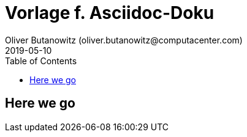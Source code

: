 = Vorlage f. Asciidoc-Doku
Oliver Butanowitz (oliver.butanowitz@computacenter.com)
2019-05-10
:doctype: article
:toc:
:toclevels: 2
:producer: Asciidoctor
:keywords: adoc, asciidoc, docs
:imagesdir: img/
:toclevels: 2
:source-highlighter: rouge
:src_numbered: numbered
:hardbreaks:
:pagenums:
:icons: font
:table-caption!:
:title-logo-image: image:cc-logo.png[]

== Here we go

